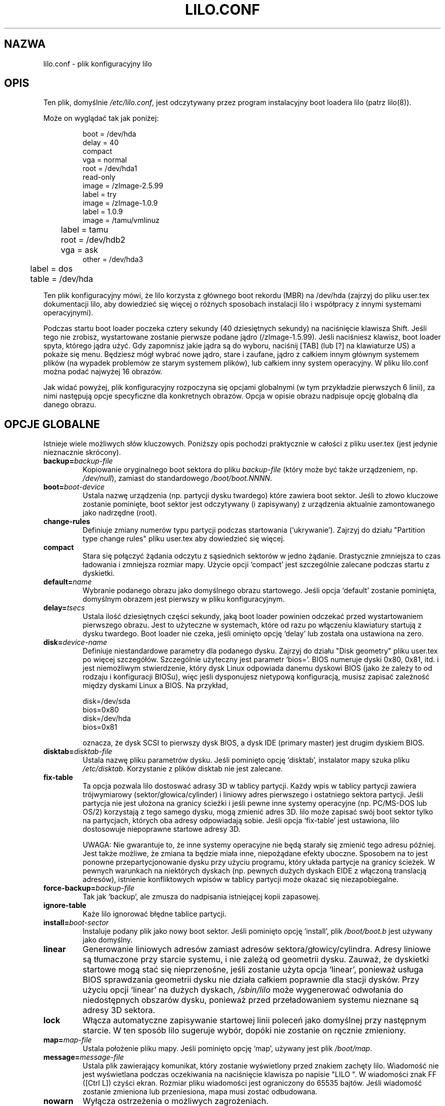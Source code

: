 .\" {PTM/AB/0.1/27-07-1999/"lilo.conf - plik konfiguracyjny lilo"}
.\" translated by Adam Byrtek <alpha@irc.pl>
.\" ------------
.\" @(#)lilo.conf.5 1.0 950728 aeb
.\" This page is based on the lilo docs, which carry the following
.\" COPYING condition:
.\"
.\" LILO program code, documentation and auxiliary programs are
.\" Copyright 1992-1994 Werner Almesberger.
.\" All rights reserved.
.\" 
.\" Redistribution and use in source and binary forms of parts of or the
.\" whole original or derived work are permitted provided that the
.\" original work is properly attributed to the author. The name of the
.\" author may not be used to endorse or promote products derived from
.\" this software without specific prior written permission. This work
.\" is provided "as is" and without any express or implied warranties.
.\"
.\" ------------
.TH LILO.CONF 5 "28 Lipiec 1995"
.SH NAZWA
lilo.conf \- plik konfiguracyjny lilo
.SH OPIS
.LP
Ten plik, domyślnie \fI/etc/lilo.conf\fP, jest odczytywany przez program
instalacyjny boot loadera lilo (patrz lilo(8)).
.LP
Może on wyglądać tak jak poniżej:
.IP
.nf
boot = /dev/hda
delay = 40
compact
vga = normal
root = /dev/hda1
read-only
image = /zImage-2.5.99
        label = try
image = /zImage-1.0.9
        label = 1.0.9
image = /tamu/vmlinuz
	label = tamu
	root = /dev/hdb2
	vga = ask
other = /dev/hda3
	label = dos
	table = /dev/hda
.fi
.LP
Ten plik konfiguracyjny mówi, że lilo korzysta z głównego boot rekordu (MBR)
na /dev/hda (zajrzyj do pliku user.tex dokumentacji lilo, aby dowiedzieć się
więcej o różnych sposobach instalacji lilo i współpracy z innymi systemami
operacyjnymi).
.LP
Podczas startu boot loader poczeka cztery sekundy (40 dziesiętnych sekundy)
na naciśnięcie klawisza Shift. Jeśli tego nie zrobisz, wystartowane zostanie
pierwsze podane jądro (/zImage-1.5.99). Jeśli naciśniesz klawisz, boot
loader spyta, którego jądra użyć. Gdy zapomnisz jakie jądra są do wyboru,
naciśnij [TAB] (lub [?] na klawiaturze US) a pokaże się menu. Będziesz mógł
wybrać nowe jądro, stare i zaufane, jądro z całkiem innym głównym
systemem plików (na wypadek problemów ze starym systemem plików), lub
całkiem inny system operacyjny. W pliku lilo.conf można podać najwyżej 16
obrazów.
.LP
Jak widać powyżej, plik konfiguracyjny rozpoczyna się opcjami globalnymi (w
tym przykładzie pierwszych 6 linii), za nimi następują opcje specyficzne dla
konkretnych obrazów. Opcja w opisie obrazu nadpisuje opcję globalną dla
danego obrazu.

.SH OPCJE GLOBALNE
Istnieje wiele możliwych słów kluczowych. Poniższy opis pochodzi praktycznie
w całości z pliku user.tex (jest jedynie nieznacznie skrócony).
.TP
.BI "backup=" backup-file
Kopiowanie oryginalnego boot sektora do pliku
.I backup-file
(który może być także urządzeniem, np.
.IR /dev/null ),
zamiast do standardowego
.IR /boot/boot.NNNN .
.TP
.BI "boot=" boot-device
Ustala nazwę urządzenia (np. partycji dysku twardego) które zawiera boot
sektor. Jeśli to złowo kluczowe zostanie pominięte, boot sektor jest
odczytywany (i zapisywany) z urządzenia aktualnie zamontowanego jako
nadrzędne (root).
.TP
.BI "change-rules"
Definiuje zmiany numerów typu partycji podczas startowania (`ukrywanie').
Zajrzyj do działu "Partition type change rules" pliku user.tex aby
dowiedzieć się więcej.
.TP
.BI "compact"
Stara się połączyć żądania odczytu z sąsiednich sektorów w jedno żądanie.
Drastycznie zmniejsza to czas ładowania i zmniejsza rozmiar mapy. Użycie
opcji `compact' jest szczególnie zalecane podczas startu z dyskietki.
.TP
.BI "default=" name
Wybranie podanego obrazu jako domyślnego obrazu startowego. Jeśli opcja
`default' zostanie pominięta, domyślnym obrazem jest pierwszy w pliku
konfiguracyjnym.
.TP
.BI "delay=" tsecs
Ustala ilość dziesiętnych części sekundy, jaką boot loader powinien
odczekać przed wystartowaniem pierwszego obrazu. Jest to użyteczne w
systemach, które od razu po włączeniu klawiatury startują z dysku twardego.
Boot loader nie czeka, jeśli ominięto opcję `delay' lub została ona
ustawiona na zero.
.TP
.BI "disk=" device-name
Definiuje niestandardowe parametry dla podanego dysku. Zajrzyj do działu
"Disk geometry" pliku user.tex po więcej szczegółów. Szczególnie użyteczny
jest parametr `bios='. BIOS numeruje dyski 0x80, 0x81, itd. i jest
niemożliwym stwierdzenie, który dysk Linux odpowiada danemu dyskowi BIOS
(jako że zależy to od rodzaju i konfiguracji BIOSu), więc jeśli dysponujesz
nietypową konfiguracją, musisz zapisać zależność między dyskami Linux a
BIOS. Na przykład, 
.sp
.nf
    disk=/dev/sda
            bios=0x80
    disk=/dev/hda
            bios=0x81
.fi
.sp
oznacza, że dysk SCSI to pierwszy dysk BIOS, a dysk IDE (primary master)
jest drugim dyskiem BIOS.
.TP
.BI "disktab=" disktab-file
Ustala nazwę pliku parametrów dysku. Jeśli pominięto opcję `disktab',
instalator mapy szuka pliku
.IR /etc/disktab .
Korzystanie z plików disktab nie jest zalecane.
.TP
.BI "fix-table"
Ta opcja pozwala lilo dostoswać adrasy 3D w tablicy partycji. Każdy wpis w
tablicy partycji zawiera trójwymiarowy (sektor/głowica/cylinder) i liniowy
adres pierwszego i ostatniego sektora partycji. Jeśli partycja nie jest
ułożona na granicy ścieżki i jeśli pewne inne systemy operacyjne (np.
PC/MS-DOS lub OS/2) korzystają z tego samego dysku, mogą zmienić adres 3D.
lilo może zapisać swój boot sektor tylko na partycjach, których oba adresy
odpowiadają sobie. Jeśli opcja `fix-table' jest ustawiona, lilo dostosowuje 
niepoprawne startowe adresy 3D.

UWAGA: Nie gwarantuje to, że inne systemy operacyjne nie będą starały się
zmienić tego adresu później. Jest także możliwe, że zmiana ta będzie miała
inne, niepożądane efekty uboczne. Sposobem na to jest ponowne
przepartycjonowanie dysku przy użyciu programu, który układa partycje na
granicy ścieżek. W pewnych warunkach na niektórych dyskach (np. pewnych
dużych dyskach EIDE z włączoną translacją adresów), istnienie konfliktowych
wpisów w tablicy partycji może okazać się niezapobiegalne.
.TP
.BI "force-backup=" backup-file
Tak jak `backup', ale zmusza do nadpisania istniejącej kopii zapasowej.
.TP
.BI "ignore-table"
Każe lilo ignorować błędne tablice partycji.
.TP
.BI "install=" boot-sector
Instaluje podany plik jako nowy boot sektor. Jeśli pominięto opcję
`install', plik
.I /boot/boot.b
jest używany jako domyślny.
.TP
.BI "linear"
Generowanie liniowych adresów zamiast adresów sektora/głowicy/cylindra.
Adresy liniowe są tłumaczone przy starcie systemu, i nie zależą od geometrii
dysku. Zauważ, że dyskietki startowe mogą stać się nieprzenośne, jeśli
zostanie użyta opcja `linear', ponieważ usługa BIOS sprawdzania geometrii
dysku nie działa całkiem poprawnie dla stacji dysków. Przy użyciu opcji
`linear' na dużych dyskach,
.I /sbin/lilo
może wygenerować odwołania do niedostępnych obszarów dysku, ponieważ przed
przeładowaniem systemu nieznane są adresy 3D sektora.
.TP
.BI "lock"
Włącza automatyczne zapisywanie startowej linii poleceń jako domyślnej przy
następnym starcie. W ten sposób lilo sugeruje wybór, dopóki nie zostanie on
ręcznie zmieniony.
.TP
.BI "map=" map-file
Ustala położenie pliku mapy. Jeśli pominięto opcję `map', używany jest plik
.IR /boot/map .
.TP
.BI "message=" message-file
Ustala plik zawierający komunikat, który zostanie wyświetlony przed
znakiem zachęty lilo. Wiadomość nie jest wyświetlana podczas oczekiwania na
naciśnięcie klawisza po napisie "LILO ". W wiadomości znak FF ([Ctrl L])
czyści ekran. Rozmiar pliku wiadomości jest ograniczony do 65535 bajtów.
Jeśli wiadomość zostanie zmieniona lub przeniesiona, mapa musi zostać
odbudowana.
.TP
.BI "nowarn"
Wyłącza ostrzeżenia o możliwych zagrożeniach.
.TP
.BI "optional"
Jak specyficzna dla obrazu opcja `optional' (patrz dalej), ale dotyczy
wszystkich obrazów.
.TP
.BI "password=" password
Jak specyficzna dla obrazu opcja `password=...' (patrz dalej), ale dotyczy
wszystkich obrazów.
.TP
.BI "prompt"
Wyświetla linię zachęty bez oczekiwania na naciśnięcie klawisza.
Przeładowanie systemu bez udziału użytkownika jest niemożliwe, jeśli opcja
`prompt' jest ustawiona, a `timeout' nie.
.TP
.BI "restricted"
Jak specyficzna dla obrazu opcja `restricted' (patrz dalej), ale dotyczy
wszystkich obrazów.
.TP
.BI "serial=" parameters
Włącza kontrolę przez łącze szeregowe. Podany port szeregowy jest inicjowany
i boot loader akceptuje dane wysłane niego oraz z klawiatury PC. Wysłanie
znaku `break' na linii odpowiada naciśnięciu klawisza shift na konsoli.
Jeśli dostęp szeregowy jest mniej bezpieczny niż dostęp przez konsolę,
wszystke obrazy powinne być zabezpieczone hasłem, tzn. jeśli linia jest
podłączona do modemu. Ciąg parametrów ma następującą składnię:
.sp
.nf
    <port>[,<bps>[<parity>[<bits>]]]
.fi
.sp
<port>:  numer portu szeregowego, rozpoczynający się od zera; 0 odpowiada
COM1, czyli /dev/ttyS0 itd; można korzystać ze wszystkich czterech portów
(jeśli są obecne)
.sp
<bps>:  ilość bodów portu szeregowego; następujące ilości bodów są
obsługiwane: 110, 150, 300, 600, 1200, 2400, 4800 oraz 9600 bps;
domyślnie jest to 2400 bps
.sp
<parity>:  parzystość linii szeregowej; boot loader ignoruje parzystość i
obcina ósmy bit; następujące (małe lub duże) znaki są wykorzystywane do
opisu parzystości: `n' brak, `e' parzysta, `o' nieparzysta
.sp
<bits>:  ilość bitów danych na znak; obsługiwane jest jedynie 7 i 8 bitów;
domyślnie jest to osiem, jeśli brak parzystości, 7 jeśli parzysta lub
nieparzysta
.sp
Jeśli włączono opcję `serial', wartość `delay' jest automatycznie zwiększana
do 20.
.sp
Przykład: serial=0,2400n8 inicjuje COM1 z domyślnymi parametrami.
.TP
.BI "timeout=" tsecs
Ustala czas oczekiwania (w dziesiątych częściach sekundy) na naciśnięcie
klawisza. Jeśli po upływie tego czasu żaden klawisz nie zostanie naciśnięty,
automatycznie wystartowany zostanie pierwszy obraz. Podobnie, jeśli
użytkownik nie naciśnie klawisza przerywane jest oczekiwanie na hasło.
Domyślną wartością jest nieskończoność.
.TP
.BI "verbose=" level
Włącza informowanie o aktualnym stanie. Większa liczba daje więcej
informacji. Poziom ten jest także zwiększany przez podanie opcji \-v w linii
poleceń. Maksymalny poziom to 5.

.LP
Dodatkowo, parametry konfiguracyjne jądra, takie jak
.BR append ", " ramdisk ", " read-only ", " read-write ", " root
oraz
.BR vga ,
mogą zostać ustawione w dziale opcji globalnych. Są one wykorzystywane jako
wartości domyślne, gdyby nie podano ich w sekcji konfiguracji konkretnego
obrazu.

.SH DZIAŁ SPECYFICZNY DLA OBRAZU
Dział specyficzny dla obrazu zaczyna się linią
.sp
.nf
    \fBimage=\fP\fIpathname\fP
.fi
.sp
(aby podać plik lub urządzenie zawierające obraz jądra Linuksa), lub linią
.sp
.nf
    \fBother=\fP\fIpathname\fP
.fi
.sp
aby oznaczyć dodatkowy system do wystartowania.
.LP

W pierwszym przypadku, gdy linia \fBimage\fP oznacza startowanie z
urządzenia, należy podać zasięg mapowanych sektorów korzystając z
.TP
.BI "range=" start-end
.LP

W drugim przypadku (startowanie innego systemu) istnieją trzy możliwości
.TP
.BI "loader=" chain-loader
Określa program ładujący, który ma zostać użyty. Domyślnie jest to
.IR /boot/chain.b .
Program ładujący musi zostać podany, jeśli obraz ma zostać wystartowany z
urządzenia innego niż pierwszy twardy dysk lub stacja dysków.
.TP
.BI "table=" device
Określa urządzenie, które zawiera tablicę partycji. Boot loader nie prześle
informacji o partycjach do startowanego systemu operacyjnego jeśli ta
zmienna zostanie pominięta (niektóre systemy operacyjne mają inne sposoby na
określenie, z której partycji zostały wystartowane, np. MS-DOS zwykle
przechowuje dane o geometrii dysku startowego lub partycji w swoim boot
sektorze). Pamiętaj, że /sbin/lilo musi zostać uruchomiony ponownie, jeśli
tablica partycji do której odwołuje się opcja `table' zostanie zmieniona.
.TP
.BI "unsafe"
Zapobiega dostępowi do boot sektora podczas tworzenia mapy. Wyłącza to pewne
testy, takie jak test tablicy partycji. Jeśli boot sektor znajduje się w
stacji dysków o stałym formacie, użycie `unsafe' zapobiega potrzebie
wkładania dyskietki do napędu przy każdym uruchomieniu instalatora mapy.
Opcje `unsafe' i `table' wykluczają się wzajemnie.
.LP

W obu przypadkach możliwe są poniższe opcje.
.TP
.BI "label=" name
Boot loader aby zidentyfikować obraz używa nazwy pliku (bez ścieżki) tego
obrazu. Odmienna nazwa może zostać podana za pomocą opcji `label'.
.TP
.BI "alias=" name
Druga nazwa dla tego samego obrazu może zostać podana poprzez ustalenie
aliasu.
.TP
.BI "lock"
(Patrz wcześniej).
.TP
.BI "optional"
Ominięcie obrazu jeśli nie jest on dostępny podczas tworzenia mapy. Ta opcja
jest przydatna do testowania jąder które nie zawsze są obecne.
.TP
.BI "password=" password
Ochrona obrazu hasłem.
.TP
.BI "restricted"
Hasło jest wymagane jedynie jeśli podano parametry w linii poleceń (np.
single).
.LP

.SH OPCJE JĄDRA
Jeśli startowanym obrazem jest jądro Linux, można do niego przesłać parametry.
.TP
.BI "append=" string
Dołącza podane opcje do linii parametrów przekazywanej do jądra. Na ogół
jest to używne do podania parametrów sprzętu, które nie mogą zostać wykryte
automatycznie, lub których wykrywanie może być niebezpieczne. Na przykład:
.sp
.nf
     append = "hd=64,32,202"
.fi
.sp
.TP
.BI "literal=" string
Jak `append', ale anuluje wszystkie inne opcje (np. ustawienia nadrzędnego
urządzenia). Ponieważ przy użyciu opcji `literal' przypadkowo mogą zostać
usunięte ważne opcje, ta opcja nie może znaleźć się w dziale opcji globalnych.
.TP
.BI "ramdisk=" size
Ta opcja określa rozmiar opcjonalnego ramdysku. Wartość zero oznacza, że
ramdysk nie powinien być tworzony. Jeśli ta opcja zostanie pominięta,
używany jest rozmiar ramdysku zapisany w obrazie.
.TP
.BI "read-only"
Określa, że główny system plików powinien być zamontowany tylko do odczytu.
Na ogół procedura startowa systemu później ponownie montuje główny system
plików do odczytu i zapisu (np. po jego sprawdzeniu).
.TP
.BI "read-write"
Określa, że główny system plików powinien zostać zamontowany do odczytu i
zapisu.
.TP
.BI "root=" root-device
Określa urządzenie, które powinno zostać zamontowane jako katalog nadrzędny
(root). Jeśli użyta zostanie specjalna nazwa \fBcurrent\fP, nadrzędnym
urządzeniem zostanie urządzenie, którego główny system plików jest aktualnie
zamontowany. Jeśli katalog nadrządny zostanie zmieniony za pomocą \-r,
odpowiednie urządzenie zostanie użyte. Jeśli pominięto opcję `root', użyte
zostanie główne urządzenie ustalone przez jądro (i które zostało określone
przy kompilacji za pomocą zmiennej ROOT_DEV w Makefile jądra, lub zmienione
przez program rdev(8)).
.TP
.BI "vga=" mode
Określa tryb tekstowy VGA który powinien zostać wybrany przy starcie
systemu. Rozpoznawane są następujące wartości (rozmiar liter jest
nieistotny).:
.sp
.BR normal :
standardowy tryb tekstowy 80x25
.sp
.BR extended " (lub " ext ):
tryb tekstowy 80x50
.sp
.BR ask :
zapytanie użytkownika podczas startu systemu
.sp
<number>:  użycie odpowiedniego trybu tekstowego; liste dostępnych trybów
można otrzymać startując system z opcją vga=ask i naciskając [Enter].
.sp
Jeśli pominięto tę opcję, użyty zostanie tryb graficzny VGA ustalony przez
jądro (i który został określony przy kompilacji za pomocą zmiennej SVGA_MODE
w Makefile jądra, lub zmieniony przez program rdev(8)).

.SH PATRZ TAKŻE
lilo(8), rdev(8).
.br
Dystrybucja lilo jest rozpowszechniana z bardzo szczegółową dokumentacją,
której powyższy dokument jest jedynie małym wycinkiem.
